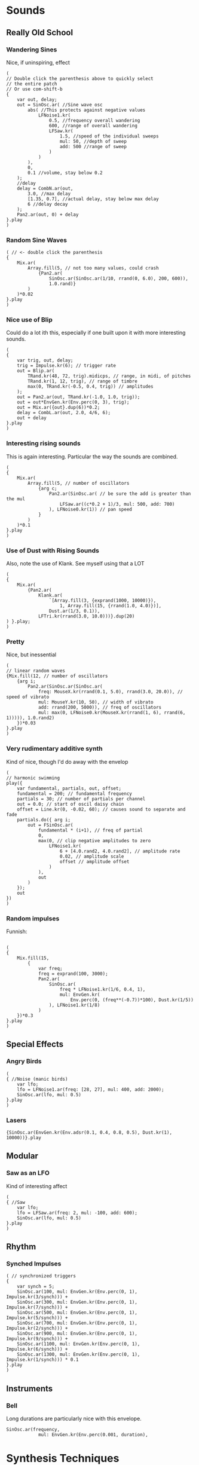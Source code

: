 
* Sounds
** Really Old School
*** Wandering Sines
Nice, if uninspiring, effect

#+BEGIN_SRC
(
// Double click the parenthesis above to quickly select
// the entire patch
// Or use com-shift-b
{
	var out, delay;
	out = SinOsc.ar( //Sine wave osc
		abs( //This protects against negative values
			LFNoise1.kr(
				0.5, //frequency overall wandering
				600, //range of overall wandering
				LFSaw.kr(
					1.5, //speed of the individual sweeps
					mul: 50, //depth of sweep
					add: 500 //range of sweep
				)
			)
		),
		0,
		0.1 //volume, stay below 0.2
	);
	//delay
	delay = CombN.ar(out,
		3.0, //max delay
		[1.35, 0.7], //actual delay, stay below max delay
		6 //delay decay
	);
	Pan2.ar(out, 0) + delay
}.play
)
#+END_SRC
*** Random Sine Waves

#+BEGIN_SRC
( // <- double click the parenthesis
{
	Mix.ar(
		Array.fill(5, // not too many values, could crash
			{Pan2.ar(
				SinOsc.ar(SinOsc.ar(1/10, rrand(0, 6.0), 200, 600)),
				1.0.rand)}
		)
	)*0.02
}.play
)
#+END_SRC
*** Nice use of Blip
Could do a lot ith this, especially if one built upon it with more interesting sounds.

#+BEGIN_SRC 
(
{
	var trig, out, delay;
	trig = Impulse.kr(6); // trigger rate
	out = Blip.ar(
		TRand.kr(48, 72, trig).midicps, // range, in midi, of pitches
		TRand.kr(1, 12, trig), // range of timbre
		max(0, TRand.kr(-0.5, 0.4, trig)) // amplitudes
	);
	out = Pan2.ar(out, TRand.kr(-1.0, 1.0, trig));
	out = out*EnvGen.kr(Env.perc(0, 3), trig);
	out = Mix.ar({out}.dup(6))*0.2;
	delay = CombL.ar(out, 2.0, 4/6, 6);
	out + delay
}.play
)
#+END_SRC
*** Interesting rising sounds
This is again interesting. Particular the way the sounds are combined.

#+BEGIN_SRC
(
{
	Mix.ar(
		Array.fill(5, // number of oscillators
			{arg c;
				Pan2.ar(SinOsc.ar( // be sure the add is greater than the mul
					LFSaw.ar((c*0.2 + 1)/3, mul: 500, add: 700)
				), LFNoise0.kr(1)) // pan speed
			}
		)
	)*0.1
}.play
)
#+END_SRC

*** Use of Dust with Rising Sounds
Also, note the use of Klank. See myself using that a LOT

#+BEGIN_SRC
(
{
	Mix.ar(
		{Pan2.ar(
			Klank.ar(
				`[Array.fill(3, {exprand(1000, 10000)}),
					1, Array.fill(15, {rrand(1.0, 4.0)})],
				Dust.ar(1/3, 0.1)),
			LFTri.kr(rrand(3.0, 10.0)))}.dup(20)
) }.play;
)
#+END_SRC
*** Pretty
Nice, but inessential

#+BEGIN_SRC
(
// linear random waves
{Mix.fill(12, // number of oscillators
	{arg i;
		Pan2.ar(SinOsc.ar(SinOsc.ar(
			freq: MouseX.kr(rrand(0.1, 5.0), rrand(3.0, 20.0)), // speed of vibrato
			mul: MouseY.kr(10, 50), // width of vibrato
			add: rrand(200, 5000)), // freq of oscillators
			mul: max(0, LFNoise0.kr(MouseX.kr(rrand(1, 6), rrand(6, 1))))), 1.0.rand2)
	})*0.03
}.play
)
#+END_SRC
*** Very rudimentary additive synth
Kind of nice, though I'd do away with the envelop

#+BEGIN_SRC
(
// harmonic swimming
play({
	var fundamental, partials, out, offset;
	fundamental = 200; // fundamental frequency
	partials = 30; // number of partials per channel
	out = 0.0; // start of oscil daisy chain
	offset = Line.kr(0, -0.02, 60); // causes sound to separate and fade
	partials.do({ arg i;
		out = FSinOsc.ar(
			fundamental * (i+1), // freq of partial
			0,
			max(0, // clip negative amplitudes to zero
				LFNoise1.kr(
					6 + [4.0.rand2, 4.0.rand2], // amplitude rate
					0.02, // amplitude scale
					offset // amplitude offset
				)
			),
			out
		)
	});
	out
})
)
#+END_SRC

*** Random impulses

Funnish:
#+BEGIN_SRC

(
{
	Mix.fill(15,
		{
			var freq;
			freq = exprand(100, 3000);
			Pan2.ar(
				SinOsc.ar(
					freq * LFNoise1.kr(1/6, 0.4, 1),
					mul: EnvGen.kr(
						Env.perc(0, (freq**(-0.7))*100), Dust.kr(1/5))
				), LFNoise1.kr(1/8)
			)
	})*0.3
}.play
)
#+END_SRC
** Special Effects
*** Angry Birds

#+BEGIN_SRC
(
{ //Noise (manic birds)
	var lfo;
	lfo = LFNoise1.ar(freq: [28, 27], mul: 400, add: 2000);
	SinOsc.ar(lfo, mul: 0.5)
}.play
)
#+END_SRC
*** Lasers

#+BEGIN_SRC
{SinOsc.ar(EnvGen.kr(Env.adsr(0.1, 0.4, 0.8, 0.5), Dust.kr(1), 10000))}.play
#+END_SRC
** Modular
*** Saw as an LFO
Kind of interesting affect

#+BEGIN_SRC
(
{ //Saw
	var lfo;
	lfo = LFSaw.ar(freq: 2, mul: -100, add: 600);
	SinOsc.ar(lfo, mul: 0.5)
}.play
)
#+END_SRC
** Rhythm
*** Synched Impulses

#+BEGIN_SRC
( // synchronized triggers
{
	var synch = 5;
	SinOsc.ar(100, mul: EnvGen.kr(Env.perc(0, 1), Impulse.kr(3/synch))) +
	SinOsc.ar(300, mul: EnvGen.kr(Env.perc(0, 1), Impulse.kr(7/synch))) +
	SinOsc.ar(500, mul: EnvGen.kr(Env.perc(0, 1), Impulse.kr(5/synch))) +
	SinOsc.ar(700, mul: EnvGen.kr(Env.perc(0, 1), Impulse.kr(2/synch))) +
	SinOsc.ar(900, mul: EnvGen.kr(Env.perc(0, 1), Impulse.kr(9/synch))) +
	SinOsc.ar(1100, mul: EnvGen.kr(Env.perc(0, 1), Impulse.kr(6/synch))) +
	SinOsc.ar(1300, mul: EnvGen.kr(Env.perc(0, 1), Impulse.kr(1/synch))) * 0.1
}.play
)
#+END_SRC
** Instruments
*** Bell
Long durations are particularly nice with this envelope.

#+BEGIN_SRC 
SinOsc.ar(frequency,
			mul: EnvGen.kr(Env.perc(0.001, duration),
#+END_SRC

* Synthesis Techniques
** Additive
*** Nice Buzzing Effect
#+BEGIN_SRC
(
{
	var speed = 14;
	f = SinOsc.ar(1000, mul:150, add:300);
	t = Impulse.kr(1/3);
	Mix.ar([
		SinOsc.ar(f*1, mul: LFNoise1.kr(rrand(speed, speed*2), 0.5, 0.5)/1),
		SinOsc.ar(f*2, mul: LFNoise1.kr(rrand(speed, speed*2), 0.5, 0.5)/2),
		SinOsc.ar(f*3, mul: LFNoise1.kr(rrand(speed, speed*2), 0.5, 0.5)/3),
		SinOsc.ar(f*4, mul: LFNoise1.kr(rrand(speed, speed*2), 0.5, 0.5)/4),
		SinOsc.ar(f*5, mul: LFNoise1.kr(rrand(speed, speed*2), 0.5, 0.5)/5),
		SinOsc.ar(f*6, mul: LFNoise1.kr(rrand(speed, speed*2), 0.5, 0.5)/6),
		SinOsc.ar(f*7, mul: LFNoise1.kr(rrand(speed, speed*2), 0.5, 0.5)/7),
		SinOsc.ar(f*8, mul: LFNoise1.kr(rrand(speed, speed*2), 0.5, 0.5)/8),
		SinOsc.ar(f*9, mul: LFNoise1.kr(rrand(speed, speed*2), 0.5, 0.5)/9),
		SinOsc.ar(f*10, mul: LFNoise1.kr(rrand(speed, speed*2), 0.5, 0.5)/10),
		SinOsc.ar(f*11, mul: LFNoise1.kr(rrand(speed, speed*2), 0.5, 0.5)/11),
		SinOsc.ar(f*12, mul: LFNoise1.kr(rrand(speed, speed*2), 0.5, 0.5)/12)
	])*0.5
}.scope(1)
)
#+END_SRC

*** Additive Saw
Kind of redundant code, but has a nice sound to it. Could with a bit of randomness, or other controls, do something kind of nice with this.

#+BEGIN_SRC
(
{
	f = 100;
	t = Impulse.kr(1/3);
	Mix.ar([
		SinOsc.ar(f*1, mul: EnvGen.kr(Env.perc(0, 1.4), t)/1),
		SinOsc.ar(f*2, mul: EnvGen.kr(Env.perc(0, 1.1), t)/2),
		SinOsc.ar(f*3, mul: EnvGen.kr(Env.perc(0, 2), t)/3),
		SinOsc.ar(f*4, mul: EnvGen.kr(Env.perc(0, 1), t)/4),
		SinOsc.ar(f*5, mul: EnvGen.kr(Env.perc(0, 1.8), t)/5),
		SinOsc.ar(f*6, mul: EnvGen.kr(Env.perc(0, 2.9), t)/6),
		SinOsc.ar(f*7, mul: EnvGen.kr(Env.perc(0, 4), t)/7),
		SinOsc.ar(f*8, mul: EnvGen.kr(Env.perc(0, 0.3), t)/8),
		SinOsc.ar(f*9, mul: EnvGen.kr(Env.perc(0, 1), t)/9),
		SinOsc.ar(f*10, mul: EnvGen.kr(Env.perc(0, 3.6), t)/10),
		SinOsc.ar(f*11, mul: EnvGen.kr(Env.perc(0, 2.3), t)/11),
		SinOsc.ar(f*12, mul: EnvGen.kr(Env.perc(0, 1.1), t)/12)
	])*0.5
}.scope(1)
)
#+END_SRC
*** Lovely bells
#+BEGIN_SRC
(
{
	t = Impulse.kr(1/3);
	Mix.ar(
		SinOsc.ar(
			[60, 64, 67, 71, 74, 78].midicps,
			mul: EnvGen.kr(
				Env.perc(0, 1),
				t,
				levelScale: 1/(1..6),
				timeScale: rrand(1.0, 3.0).dup
			)
		)
	)*[0.3, 0.3]
}.scope(1)
)
#+END_SRC
*** Interesting drone
#+BEGIN_SRC
(
{
	Mix.ar(
		Pan2.ar(
			SinOsc.ar(
				[40, 42, 43, 45, 47, 48, 41, 42].midicps,
				mul: LFNoise1.kr(rrand(0.1, 0.5).dup(8), 0.5, 0.5)
			),
			1.0.rand2.dup(8)
		)
	)*0.2
}.scope(1)
)
#+END_SRC
*** Great inharmonic spectrum

#+BEGIN_SRC
{Mix.ar(
	SinOsc.ar(
		[72, 135, 173, 239, 267, 306, 355, 473, 512, 572, 626],
		0, //phase
		[0.25, 0.11, 0.12, 0.04, 0.1, 0.15, 0.05, 0.01, 0.03, 0.02, 0.12]
))}.scope(1)
#+END_SRC
*** Random bells
This is really lovely. Definite potential with this. Playing with the attack can yield some other interesting sounds (0.2 ish).

#+BEGIN_SRC
( // Let it run for a while, the strikes are random
{
	var trigger, partials = 12;
	trigger = Dust.kr(3/7);
	Pan2.ar(
		Mix.ar(
			{
				SinOsc.ar(rrand(50.0, 4000)) *
				EnvGen.kr(
					Env.perc(0, rrand(0.2, 3.0)),
					trigger,
					1.0.rand
				)
			}.dup(partials)
		)/partials,
		1.0.rand2
	)
}.play
)
#+END_SRC
*** Shimmering harmonics

#+BEGIN_SRC
(
{
	var harmonics = 16;
	Mix.fill(harmonics,
		{ arg count;
			Pan2.ar(
				FSinOsc.ar(
					exprand(100, 2000),
					mul: max(0, FSinOsc.kr(rrand(1/3, 1/6))*rrand(0.1, 0.9))),
				1.0.rand2)
		}
	) / (2*harmonics)
}.play;
)
#+END_SRC
*** Decaying Gongs
#+BEGIN_SRC
({
	var dur = 6, base, aenv, fenv, out, trig;
	base = Rand(40, 100);
	trig = SinOsc.ar(1/10);
	out = Mix.fill(15,{
		var thisDur;
		thisDur = dur * rrand(0.5, 1.0);
		aenv = EnvGen.kr(Env.perc(0, thisDur), trig);
		fenv = EnvGen.kr(Env.new([0, 0, 1, 0], [0.25*thisDur, 0.75*thisDur, 0]), trig);
		Pan2.ar(SinOsc.ar( Rand(base, base * 12) *
			LFNoise1.kr(10, mul: 0.02 * fenv, add: 1), // freq
			mul: aenv // amp
		), ([1, -1].choose) * fenv)
	}) * 0.05;
	out
}.play(s);

{
	var dur = 6, base, aenv, fenv, out, trig, detune;
	base = Rand(40, 60);
	detune = 0.1; // increase this number to detune the second bell
	trig = SinOsc.ar(1/10, pi);
	out = Mix.fill(15,
		{ arg count;
			var thisDur;
			thisDur = dur * rrand(0.5, 1.0);
			aenv = EnvGen.kr(Env.perc(0, thisDur), trig);
			fenv = EnvGen.kr(Env.new([1, 1, 0, 1], [0.05*thisDur, 0.95*thisDur, 0]), trig);
			Pan2.ar(SinOsc.ar( base*(count+1+ detune.rand) *
				LFNoise1.kr(10, mul: 0.02 * fenv, add: 1), // freq
				mul: aenv // amp
			), ([1, -1].choose) * fenv)
	}) * 0.05;
	out
}.play(s);)
#+END_SRC
*** Worth experimenting with
Could get some interesting basic sounds from this, just by playing it a few times. In particular, could play around with the fund number (link it to a mouse.kr, for example. Rings slightly too much for my tastes at the moment, though.

#+BEGIN_QUOTE
(
{
	var trigger, fund;
	trigger = Dust.kr(3/7);
	fund = rrand(100, 400);
	Mix.ar(
		Array.fill(16,
			{arg counter;
				var partial;
				partial = counter + 1;
				Pan2.ar(
					SinOsc.ar(fund*partial) *
					EnvGen.kr(Env.adsr(0, 0, 1.0, 5.0),
						trigger, 1/partial
				) * max(0, LFNoise1.kr(rrand(5.0, 12.0))), 1.0.rand2)
		})
	)*0.5 //overall volume
}.play
)
#+END_QUOTE
*** Multiple sines, where one sine is basically the envelope
Interesting, but not hugely useful on it's own.

#+BEGIN_QUOTE
(
{
	var harmonics = 16, fund, speeds;
	speeds = [1, 2, 3, 4, 5, 6, 7, 8, 9, 10, 11]/20;
	fund = (MouseX.kr(0, 36).round(7) + 24).midicps;
	Mix.fill(harmonics,
		{ arg count;
			Pan2.ar(
				FSinOsc.ar(
					fund * (count + 1),
					mul: max(0, FSinOsc.kr(speeds.choose))),
				1.0.rand2)
		}
	) / (2*harmonics)
}.play;
)
#+END_QUOTE
*** Shimmering timbres
If you combine lots of sine waves, where their amplitude is set by a sine wave, you can get some nice shimmering timbres.
*** Nice piano bass sound
You'd nee to modify the envelope a bit, but there's potential here:

#+BEGIN_QUOTE
{
	var dur = 6, base, aenv, fenv, out, trig, detune;
	base = Rand(40, 60);
	detune = 0.1; // increase this number to detune the second bell
	trig = SinOsc.ar(1/10, pi);
	out = Mix.fill(15,
		{ arg count;
			var thisDur;
			thisDur = dur * rrand(0.5, 1.0);
			aenv = EnvGen.kr(Env.perc(0, thisDur), trig);
			fenv = EnvGen.kr(Env.new([1, 1, 0, 1], [0.05*thisDur, 0.95*thisDur, 0]), trig);
			Pan2.ar(SinOsc.ar( base*(count+1+ detune.rand) *
				LFNoise1.kr(10, mul: 0.02 * fenv, add: 1), // freq
				mul: aenv // amp
			), ([1, -1].choose) * fenv)
	}) * 0.05;
	out
}.play(s);
#+END_QUOTE
*** More bells

#+BEGIN_SRC
(
{
	Mix.ar(Pan2.ar(
		SinOsc.ar({rrand(300, 1200)}.dup(12), // freq
			mul: EnvGen.kr(Env.perc(0, 2),
				Dust.kr(1/3) // trigger density
		)*0.1),
		{rand2(1)}.dup(12)) // pan position)
)}.play)
#+END_SRC

** Subtractive
*** TODO Pink noise with narrow q
Frequencies emerge. Nice blips, in a rather synthetic fashion.

#+BEGIN_SRC
{RLPF.ar(PinkNoise.ar(0.3), LFNoise0.kr([12, 12], 500, 500), 0.2)}.play
#+END_SRC
*** TODO Generates beautiful random drones
Everything from phone rings, to low drones. Could be turned into a userful tool.

#+BEGIN_SRC
(
{
	Klank.ar(
		`[{exprand(60, 10000)}.dup(15)],
		PinkNoise.ar(0.005)
	)
}.scope(1);
)
#+END_SRC
*** Bells / big cylinders that you hit
Different types of noise effect the sound. So brown noise will change the sound so it is more basey.

#+BEGIN_SRC
(
{
	var chime, freqSpecs, burst, totalHarm = 10;
	var burstEnv, att = 0, burstLength = 0.0001;
	freqSpecs = `[
		{rrand(100, 1200)}.dup(totalHarm), //freq array
		{rrand(0.3, 1.0)}.dup(totalHarm).normalizeSum.round(0.01), //amp array
		{rrand(2.0, 4.0)}.dup(totalHarm)]; //decay rate array
	burstEnv = Env.perc(0, burstLength); //envelope times
	burst = PinkNoise.ar(EnvGen.kr(burstEnv, gate: Impulse.kr(1))); //Noise burst
	Klank.ar(freqSpecs, burst)*MouseX.kr(0.1, 0.8)
}.scope(1)
)
#+END_SRC
*** Kind of a plucked bell
This is okay, but might be tweaked, such as by adding a bit of randomness:

#+BEGIN_SRC
(
{
	var chime, freqSpecs, burst, totalHarm = 10;
	var burstEnv, att = 0, burstLength = 0.0001;
	freqSpecs = `[
		{rrand(1, 30)*100}.dup(totalHarm),
		{rrand(0.1, 0.9)}.dup(totalHarm).normalizeSum,
		{rrand(1.0, 3.0)}.dup(totalHarm)];
	burstEnv = Env.perc(0, burstLength);
	burst = PinkNoise.ar(EnvGen.kr(burstEnv, gate: Impulse.kr(1)));
	Klank.ar(freqSpecs, burst)*MouseX.kr(0.1, 0.8)
}.scope(1)
)
#+END_SRC

So this has a more bell like and pleasing sound to it:

#+BEGIN_SRC
(
{
	var chime, freqSpecs, burst, totalHarm = 10;
	var burstEnv, att = 0, burstLength = 0.0001;
	freqSpecs = `[
		{rrand(1, 30)*100*rrand(0.9, 1.1)}.dup(totalHarm),
		{rrand(0.1, 0.9)}.dup(totalHarm).normalizeSum,
		{rrand(1.0, 3.0)}.dup(totalHarm)];
	burstEnv = Env.perc(0, burstLength);
	burst = PinkNoise.ar(EnvGen.kr(burstEnv, gate: Impulse.kr(1)));
	Klank.ar(freqSpecs, burst)*MouseX.kr(0.1, 0.8)
}.scope(1)
)
#+END_SRC

increasing further can be very nice indeed.

increasing the attack to 0.1 gives a softer affect. higher than that can also be interesting.

Playing with the number of harmonics has some interesting affects.

Actually having less harmonics (like 5) gives a rather nice sound. As does having say 2 (close to maybe a bell with little resonance).

Increasing burst length is well worth playing with as well.

Increasing the attack leads to some interesting, if odd, sounds. Might be worth experimenting with different envelopes.

long attacks could result in some kind of drone.

Playing with odd harmonics, plus some randomness (between +- 10 and 20%) is quite nice.
*** Lovely piece including chimes and 'atmosphere'
The cavern is fascinating. Could use that in lots of ways.

#+BEGIN_SRC
(
{
	var totalInst, totalPartials, baseFreq, ampControl, chimes, cavern;
	totalInst = 5; //Total number of chimes
	totalPartials = 12; //Number of partials in each chime
	baseFreq = rrand(200, 1000); //Base frequency for chimes
	chimes = Mix.ar(
		
			Pan2.ar(
				Klank.ar(`[
					{baseFreq*rrand(1.0, 12.0)}.dup(totalPartials),
					Array.rand(totalPartials, 0.3, 0.9),
					Array.rand(totalPartials, 0.5, 6.0)],
					Decay.ar(
						Dust.ar(0.2, 0.02), //Times per second, amp
						0.001, //decay rate
						PinkNoise.ar //Noise
			)), 1.0.rand2) //Pan position
		}.dup(totalInst)
	);
	cavern = Mix.ar(
		{
			var base;
			base = exprand(50, 500);
			Klank.ar(
				`[ //frequency, amplitudes, and decays
					{rrand(1, 24) * base *
						rrand(1.0, 1.1)}.dup(totalPartials),
					Array.rand(totalPartials, 1.0, 5.0).normalizeSum
				],
				GrayNoise.ar( [rrand(0.03, 0.1), rrand(0.03, 0.1)])
			)*max(0, LFNoise1.kr(3/rrand(5, 20), mul: 0.005))
	}.dup(5));
	cavern  + chimes
}.play
)
#+END_SRC
*** TODO Again fascinating textures
This comes from the noise filters, which vary the amplitude and panning in an interesting way.

#+BEGIN_SRC
// Cavern variation
(
{
	var totalPartials = 12;
	Mix.ar(
		{
			var base;
			base = exprand(50, 1000);
			Pan2.ar(
				Klank.ar(
					`[ //frequency, amplitudes, and decays
						{rrand(1, 24) * base *
							rrand(1.0, 1.1)}.dup(totalPartials),
						Array.rand(12, 1.0, 5.0).normalizeSum
					],
					GrayNoise.ar( rrand(0.03, 0.1))
				)*max(0, LFNoise1.kr(6, mul: 0.005)),
				LFNoise0.kr(1))
	}.dup(5));
}.play
)
#+END_SRC
*** TODO Wheel effect with klank resonance
This is pretty cool. Could be interesting to combine this in a regular structure. Say with different speeds in a recognizable pattern. And varying volume, so they pan in and out.

#+BEGIN_SRC
{
	var totalPartials = 4;
	Mix.ar(
		{
			var base;
			base = exprand(50, 10000);
			Pan2.ar(
				Klank.ar(
					`[ //frequency, amplitudes, and decays
						{rrand(1, 24) * base *
							rrand(1.0, 1.1)}.dup(totalPartials),
						Array.rand(4, 1.0, 5.0).normalizeSum
					],
					GrayNoise.ar( rrand(0.03, 0.1))
				)*max(0, SinOsc.kr(6/rrand(1, 10), mul: 0.005)),
				LFNoise1.kr(1))
	}.dup(8));
}.play
#+END_SRC
*** TODO Lovely structure
Kind of fascinating structure. Would be interesting to remove some of the randomness for this and do something more structured again.

#+BEGIN_SRC
// This one floats in and out, so if there is no
// sound let it run a while.
// Execute it four or five times to get a bunch
// of them going.
{
	var totalPartials = 3;
	Mix.ar(
		{
			var base;
			base = exprand(50, 100);
			Pan2.ar(
				Klank.ar(
					`[ //frequency, amplitudes, and decays
						{rrand(1, 24) * base *
							rrand(1.0, 1.1)}.dup(totalPartials),
						Array.rand(10, 1.0, 5.0).normalizeSum
					],
					GrayNoise.ar( rrand(0.03, 0.1))
				)*max(0, SinOsc.kr(10/rrand(1, 5), mul: 0.005)),
				LFNoise1.kr(1))
	}.dup(8)) * abs(LFNoise1.kr(1/10));
}.play
#+END_SRC
** AM Modulation
*** In SC
{Saw.ar(500, mul: SinOsc.ar(50, mul: 0.5))}.scope(1)

500 is the carrier, 50 is the modulator. The sidebands are 450 and 550.
** FM Synthesis
*** In SC
{SinOsc.ar(400 + SinOsc.ar(124, mul: 100), mul: 0.5)}.scope(1)

Here, 400 is the carrier, 124 is the modulator and 100 is the index. The higher the index, the more sidebands.
** PM Modulation
*** In SC
{PMOsc.ar(400, 124, 1, mul: 0.5)}.scope(1)

So the carrier is 400, the modulator is 124 and the index is 1.
*** In theory
If the modulation index is high enough to generate negative numbers on
the lower spectrum, they wrap around. A quick SC formula for
calculating 30 sidebands above and below a given frequency would be
abs((-30..30)*m+c) where m is the modulator and c is the carrier
frequency. The example above would be abs((-30..30)*50+400).
*** In practice
(i.e. changing the carrier while the modulator frequency and index
remain the same) will sound like one instrument with a changing
pitch. Different frequencies of the modulator only will sound like
different instruments playing the same pitch. Different indexes will
sound like one instrument being filtered.

#+BEGIN_SRC
(
{PMOsc.ar(LFNoise0.kr(5, 300, 700),// carrier
	134, 4, mul: 0.4)
}.scope(1)
)

(
{PMOsc.ar(700,
	LFNoise0.kr(5, 500, 700),//modulator
	12, mul: 0.4
)}.scope(1)
)

(
{PMOsc.ar(700, 567,
	LFNoise0.kr(5, 6, 12), //index
	mul: 0.4
)}.scope(1)
)
(
// All three. This is the type of sound that
// got me hooked on synthesis in the first place.
{PMOsc.ar(LFNoise0.kr([9, 9], 300, 700),
	LFNoise0.kr([9, 9], 500, 700),
	LFNoise0.kr([9, 9], 6, 12),
	mul: 0.5
)}.scope(1)
)
#+END_SRC

What I do
remember are these three things, as they relate to how the sound changes: 
+ carrier = fundamental pitch
+ modulator = character of the wave
+ index = number of partials or filter
*** Ping Pong
Fun fun...

#+BEGIN_SRC
(
{var freq, ratio, env, rate = 5, trig;
	trig = Impulse.kr(5);
	freq = TRand.kr([36, 60], [72, 86], trig).midicps;
	ratio = 2;
	env = EnvGen.kr(Env.perc(0, 1/rate), gate: trig);
	PMOsc.ar(
		freq,
		freq*ratio,
		3 + env*4,
		mul: env
)}.play
)
#+END_SRC
*** Using an envelope for modulation index
Same as using it for a low pass filter really:

#+BEGIN_QUOTE
{var freq, ratio, env, rate = 5, trig;
trig = Impulse.kr(5);
freq = TRand.kr([36, 60], [72, 86], trig).midicps;
ratio = 2;
env = EnvGen.kr(Env.perc(0, 1/rate), gate: trig);
PMOsc.ar(
freq,
freq*ratio,
3 + env*4,
mul: env
)}.
#+END_QUOTE
*** Using stepper to sequence notes and timbres
One way, not necessarily the best

#+BEGIN_SRC
(
{
	var freq, freqArray, ratioArray, indexArray,
	env, rate = 5, trig;
	trig = Impulse.kr(rate);
	freqArray = [48, 50, 52, 53, 55, 57, 59, 60,
		62, 64, 65, 67, 69, 71, 72].scramble.midicps;
	ratioArray = {rrand(1.0, 3.0)}.dup(20);
	indexArray = {rrand(1.0, 4.0)}.dup(20);
	env = EnvGen.kr(Env.perc(0, 1/rate), gate: trig);
	freq = Select.kr(Stepper.kr(trig, freqArray.size-1), freqArray);
	PMOsc.ar(
		freq,
		freq*Select.kr(Stepper.kr(trig, ratioArray.size-1), ratioArray),
		Select.kr(Stepper.kr(trig, indexArray.size-1), indexArray)
+ env*4,
mul: env
)}.play
)
#+END_SRC
*** Using LFSaw and noise for modulation and index
potential to experiment here.

#+BEGIN_SRC
(
{
	var pitchArray, sequencer;
	pitchArray = [60, 62, 64, 65, 67, 69, 71, 72].scramble.midicps.dup(2);
	
	sequencer = Select.kr(
		Stepper.kr(Impulse.kr(3), pitchArray.size-1), pitchArray);
	PMOsc.ar(
		carfreq: sequencer,
		modfreq: LFNoise1.kr(1).range(200, 800),
		pmindex: LFSaw.kr(freq:1).range(5, 25))
}.play)
#+END_SRC
** Sample and Hold
*** Basic Idea
The idea is that even though the sample rate is too low to accurately
represent the true shape of the wave, patterns will still emerge
because the wave is periodic, and the sample rate is periodic. Imagine
for example a saw wave that moves from 0 to 1 once every second,
returning to 0 at each second. If the sample rate for that wave were
10 times per second the actual values returned would be 0, 0.1, 0.2,
0.3, 0.4, 0.5, 0.6, 0.7, 0.8, 0.9, 0.0, 0.1, 0.2 etc.  The shape of
the saw is evident with a sample rate of 10 times per second. But what
if the sample rate were 0.9 times per second (9 samples in 10
seconds)? That is to say the amount of time between each sample, or
strobe flash, is 0.9 seconds. The first value would be 0, then 0.9,
but the next, taken 0.9 seconds later, would be 0.8, then 0.7, 0.6,
0.5, 0.4, 0.3, 0.2, 0.1, 0, then 0.9 again, and so on. They look like
multiples of 9, but since the saw wave resets to 0 each second the
values never go above 1 (like a modulo).
*** Can use for other parameters other than frequency
He uses it to control the other parameters for Pulse Modulation. 
*** Ratio is super important
In a previous chapter on intervals we saw that it is the ratio of the two frequencies that
determines the relative complexity or simplicity of the destructive and constructive
interference patterns, and therefore the level of consonance or dissonance. The same is true
for a S&H. The ratio between the frequency of the sampled wave and the sample rate will
determine the patterns. If we linked the two values the same pattern will persist when the rate
is changed. I find values
around 1.6 to 1.75 are pleasing (the golden mean, in case you forgot, is 1.61803399).
*** Fascinating textures and rhythmic stuff possible when controlling index for PM
This isn't even changing the frequency.

#+BEGIN_SRC
(
{ // controlling index
	i = Latch.kr(
		LFSaw.kr(MouseX.kr(1.1, 30), 0, 5, 5),
		Impulse.kr(10));
	PMOsc.ar(300, 356, i, mul: 0.3)
}.scope(1)
)
#+END_SRC
*** TODO Using a complex wave
This is just great. Note the envelope is also used for the index (classic synth trick there).
#+BEGIN_SRC
(
{
	f = Latch.kr(
		Mix.ar(SinOsc.ar([100, 200, 300, 550], mul: 100, add: 110)),
		Impulse.kr(7));
	e = EnvGen.kr(Env.perc(0, 0.2), Impulse.kr(7));
	PMOsc.ar(f, f*1.25, e*5, mul: e*0.3)
}.play)
#+END_SRC
*** Interesting example for generating melodic runs
Move the mouse again to get some sense of the possibilities with the first one:

#+BEGIN_SRC
(
{
	SinOsc.ar(
		Latch.kr(
			LFSaw.kr(MouseX.kr(0.1, 20), 0, 500, 600),
			Impulse.kr(10)),
		mul: 0.3 //Volume of Blip
	)
}.scope(1)
)
#+END_SRC

Listen to this one all the way through

#+BEGIN_SRC
(
{
	SinOsc.ar(
		Latch.kr(
			LFSaw.kr(Line.kr(0.1, 20, 60), 0, 500, 600),
			Impulse.kr(10)),
		mul: 0.3 //Volume of Blip
	)
}.scope(1))
#+END_SRC
*** TODO Fantastic Rythms and sounds
Experiment with in all kinds of ways. Could form the basis of a track, or used to create a really dynamic rhythm section. Or an improvisatory top of something. Loads to explore here.
#+BEGIN_SRC
(
{var freq, latchrate, index, ratio, env, rate;
	rate = 9;
	latchrate = rate*LFNoise0.kr(1/10, mul: 0.03, add: 1.6);
	index = Latch.kr(
		LFSaw.kr(latchrate, mul: 5, add: 6),
		Impulse.kr(rate)
	);
	freq = Latch.kr(
		LFSaw.kr(latchrate,
			mul: max(0, LFNoise1.kr(1/5, 14, 10)),
			add: LFNoise0.kr(1/7, 22, 50)),
		Impulse.kr(rate)
	).round(1).midicps;
	ratio = LFNoise1.kr(1/10, mul: 2.0, add: 5.0);
	env = EnvGen.kr(Env.perc(0, LFNoise0.kr(rate, 1, 1.5)/rate), Impulse.kr(rate),
		LFNoise1.kr([5, 5], 2, 1).max(0).min(0.8));
	PMOsc.ar(
		[freq, freq * 1.5],
		freq*ratio,
		index,
		mul: env //overall volume
)}.play
)
#+END_SRC
** Karplus/Strong ("Pluck")
*** How it works
Start with a very short burst of noise (similar to chime):

#+BEGIN_SRC
(
{
	var burstEnv, att = 0, dec = 0.001; //Variable declarations
	burstEnv = EnvGen.kr(Env.perc(att, dec), gate: Impulse.kr(1)); //envelope
	PinkNoise.ar(burstEnv); //Noise, amp controlled by burstEnv
}.play
)
#+END_SRC

Then we delay it by using a Comb filter:
#+BEGIN_SRC
(
{
	var burstEnv, att = 0, dec = 0.001;
	var out, delayTime = 0.5, delayDecay = 10;
	burstEnv = EnvGen.kr(Env.perc(att, dec), gate: Impulse.kr(1/delayDecay));
	out = PinkNoise.ar(burstEnv);
	out = out + CombL.ar(
		out,
		delayTime,
		delayTime,
		178
		delayDecay); //Echo chamber
	out
}.play //End Ugen function
)
#+END_SRC

Why use noise as an excitation source? Notice that each pluck sound is
a little different. This is because each new burst of noise is
slightly different than the previous. (Not the echoes, but the initial
burst.) The result is subtle, but natural variations to the sound.

The delay time determines the pitch. However, obviously time is the reciprocal of frequency -> desired pitch = 1/delay time

Can do this with:

#+BEGIN_SRC
69.midicps.reciprocal;
#+END_SRC

Obviously this should be done inside a synth.

So now we have the following:
#+BEGIN_SRC
(
{
	var burstEnv, att = 0, dec = 0.001;
	var burst, delayTime, delayDecay = 0.5;
	var midiPitch = 69; // A 440
	delayTime = midiPitch.midicps.reciprocal;
	// RandSeed.kr(Impulse.kr(1/delayDecay), 111);
	burstEnv = EnvGen.kr(Env.perc(att, dec), gate: Impulse.kr(1/delayDecay));
	burst = PinkNoise.ar(burstEnv);
	CombL.ar(burst, delayTime, delayTime,
		delayDecay, add: burst);
}.play
)
#+END_SRC
* Synthesizer Types
** Pads
Need rich harmonic structure

Pad must evolve over time. Can do this by:
+ Slight random oscillations in oscillator/timbre
+ Use of LFOs
+ Envelopes to increase/decrease harmonic content.

Structure:
+ Fast attack, long decay
+ Sustain portion just below decay stage, so slow decay, followed by infinite sustain till release.

Create movement by:
+ gradually increasing a low-pass filter's cut off (thus increasing the harmonics in the pad)
  + Could also do this with FM.

Filter Envelope:
+ Long attack, short decay, low sustain, fast release
  + Positive filter
    + Filter's affect opens slowly
  + Negative filter
    + Filter's affect sweeps downwards instead

Amp and filter envelopes should operate on different time scales
+ Obviously the filter should open more slowly than amp
  + Otherwise nothing to operate on.

Good ways to create high harmonic content (subtractive)
+ Saw, triangle, noise and square waves
  + Sine might be used to add bottom end if necessary
+ good starting point
  + 2 of the same type (saw, triangle, pulse)
    + detuned by -3, -5 cents
    + Creates a phasing effect between oscillators, widening affect
+ Creating analogue affect
  + Saw, triangle, noise or sine LFO
    + Pitch, or volume of one/more oscillators
    
If Pad is being used as a lead (or must fill hole in mix):
+ third oscillator and detune by +3, or +5
  + Creates more substantial timbre
  + Should be a different waveform
    + Triangle to create sparkling affect
    + Square wave to create hollow character
*** Rise and Fall pad
*** Rise and Fall

#+BEGIN_SRC
SynthDef(\RiseFallPad, {|freq=440, gate=1|

	var osc1 = Saw.ar(freq + LFTri.kr(0.3, 0, 1));
	var osc2 = Saw.ar((freq.cpsmidi - 0.03).midicps);
	var filterEnv = EnvGen.kr(Env.adsr(1, 0.7, 0.0, 0.2), gate);
    var ampEnv = EnvGen.ar(Env.adsr(0.1, 0.01, 0.6, 1.5), gate, doneAction: 2);

	//+ (200*filterEnv)

	var out = osc1 + osc2;
	out = RLPF.ar(out, 3000 *filterEnv + freq, 1.5);
//	out = RLPF.ar(((2*osc1) + (osc2))/3, (freq / 6 + 75), 1/qRes);
	out =  out * ampEnv;
	Out.ar(0, (out* 2).dup(2));
}).load;
#+END_SRC
